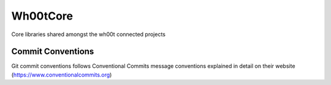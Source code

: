 =================
Wh00tCore
=================

Core libraries shared amongst the wh00t connected projects

Commit Conventions
----------------------
Git commit conventions follows Conventional Commits message conventions explained in detail on their website
(https://www.conventionalcommits.org)